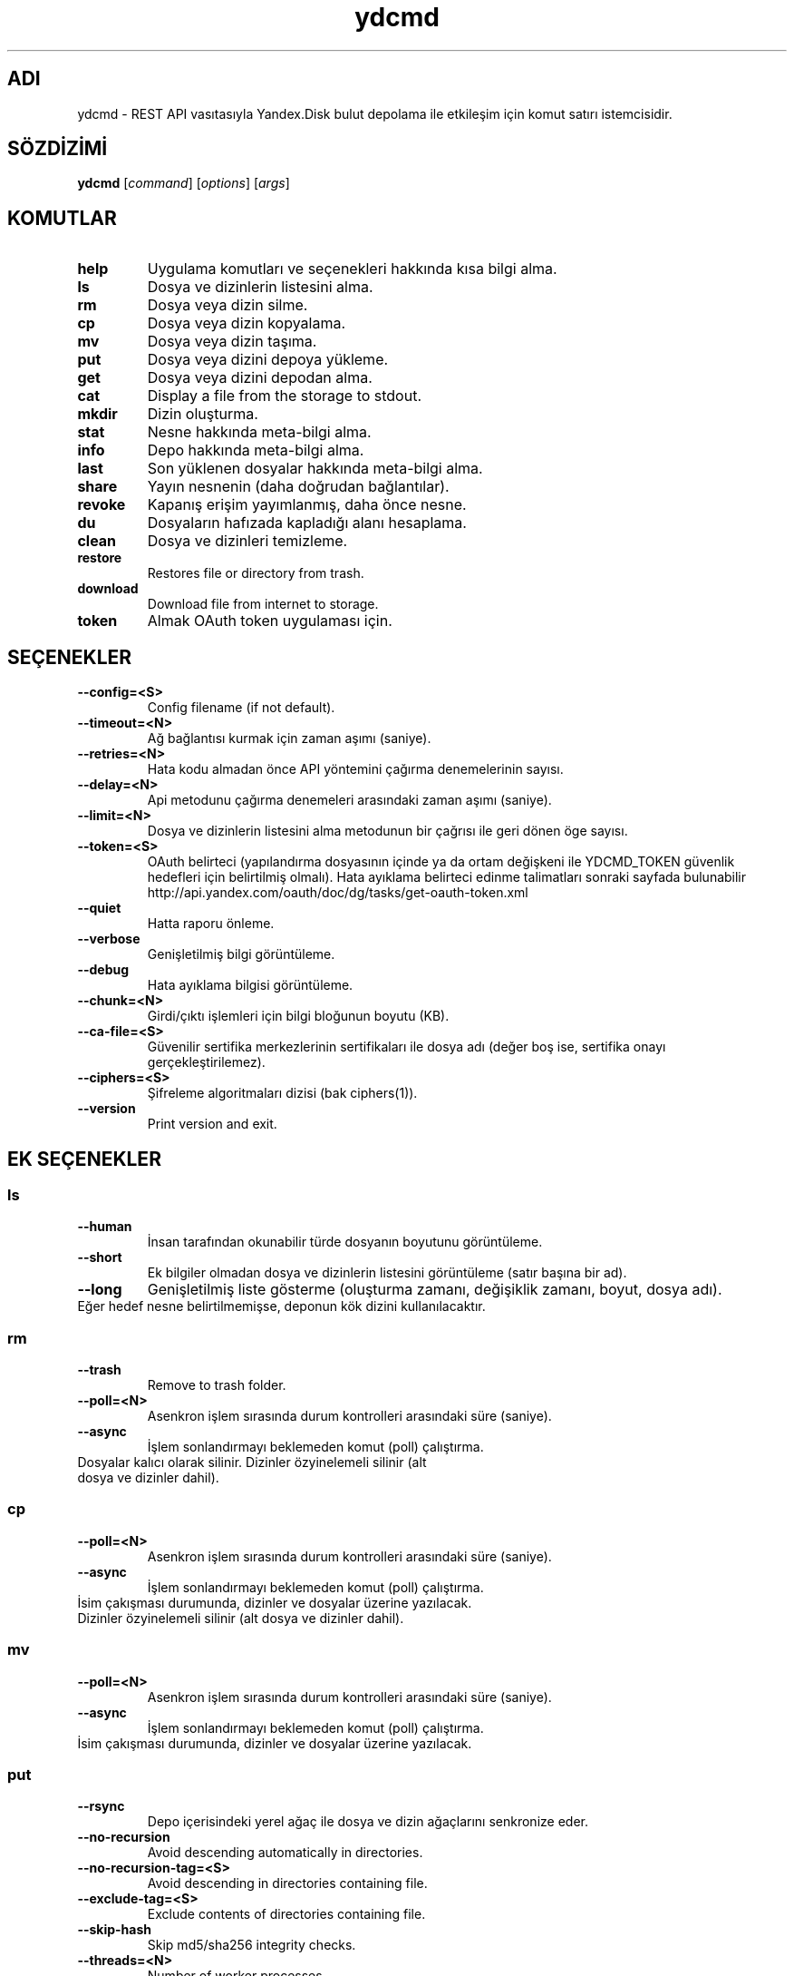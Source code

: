 .TH ydcmd 1 "22 Temmuz 2014"
.nh
.ad left
.SH ADI
ydcmd \- REST API vasıtasıyla Yandex.Disk bulut depolama ile etkileşim için komut satırı istemcisidir.
.SH SÖZDİZİMİ
.B ydcmd
.RI [ command ] " " [ options ] " " [ args ]
.SH KOMUTLAR
.TP
.B help
Uygulama komutları ve seçenekleri hakkında kısa bilgi alma.
.TP
.B ls
Dosya ve dizinlerin listesini alma.
.TP
.B rm
Dosya veya dizin silme.
.TP
.B cp
Dosya veya dizin kopyalama.
.TP
.B mv
Dosya veya dizin taşıma.
.TP
.B put
Dosya veya dizini depoya yükleme.
.TP
.B get
Dosya veya dizini depodan alma.
.TP
.B cat
Display a file from the storage to stdout.
.TP
.B mkdir
Dizin oluşturma.
.TP
.B stat
Nesne hakkında meta-bilgi alma.
.TP
.B info
Depo hakkında meta-bilgi alma.
.TP
.B last
Son yüklenen dosyalar hakkında meta-bilgi alma.
.TP
.B share
Yayın nesnenin (daha doğrudan bağlantılar).
.TP
.B revoke
Kapanış erişim yayımlanmış, daha önce nesne.
.TP
.B du
Dosyaların hafızada kapladığı alanı hesaplama.
.TP
.B clean
Dosya ve dizinleri temizleme.
.TP
.B restore
Restores file or directory from trash.
.TP
.B download
Download file from internet to storage.
.TP
.B token
Almak OAuth token uygulaması için.
.SH SEÇENEKLER
.TP
.B --config=<S>
Config filename (if not default).
.TP
.B --timeout=<N>
Ağ bağlantısı kurmak için zaman aşımı (saniye).
.TP
.B --retries=<N>
Hata kodu almadan önce API yöntemini çağırma denemelerinin sayısı.
.TP
.B --delay=<N>
Api metodunu çağırma denemeleri arasındaki zaman aşımı (saniye).
.TP
.B --limit=<N>
Dosya ve dizinlerin listesini alma metodunun bir çağrısı ile geri dönen öge sayısı.
.TP
.B --token=<S>
OAuth belirteci (yapılandırma dosyasının içinde ya da ortam değişkeni ile YDCMD_TOKEN güvenlik hedefleri için belirtilmiş olmalı). Hata ayıklama belirteci edinme talimatları sonraki sayfada bulunabilir http://api.yandex.com/oauth/doc/dg/tasks/get-oauth-token.xml
.TP
.B --quiet
Hatta raporu önleme.
.TP
.B --verbose
Genişletilmiş bilgi görüntüleme.
.TP
.B --debug
Hata ayıklama bilgisi görüntüleme.
.TP
.B --chunk=<N>
Girdi/çıktı işlemleri için bilgi bloğunun boyutu (KB).
.TP
.B --ca-file=<S>
Güvenilir sertifika merkezlerinin sertifikaları ile dosya adı (değer boş ise, sertifika onayı gerçekleştirilemez).
.TP
.B --ciphers=<S>
Şifreleme algoritmaları dizisi (bak ciphers(1)).
.TP
.B --version
Print version and exit.
.SH EK SEÇENEKLER
.SS ls
.TP
.B --human
İnsan tarafından okunabilir türde dosyanın boyutunu görüntüleme.
.TP
.B --short
Ek bilgiler olmadan dosya ve dizinlerin listesini görüntüleme (satır başına bir ad).
.TP
.B --long
Genişletilmiş liste gösterme (oluşturma zamanı, değişiklik zamanı, boyut, dosya adı).
.TP
Eğer hedef nesne belirtilmemişse, deponun kök dizini kullanılacaktır.
.SS rm
.TP
.B --trash
Remove to trash folder.
.TP
.B --poll=<N>
Asenkron işlem sırasında durum kontrolleri arasındaki süre (saniye).
.TP
.B --async
İşlem sonlandırmayı beklemeden komut (poll) çalıştırma.
.TP
Dosyalar kalıcı olarak silinir. Dizinler özyinelemeli silinir (alt dosya ve dizinler dahil).
.SS cp
.TP
.B --poll=<N>
Asenkron işlem sırasında durum kontrolleri arasındaki süre (saniye).
.TP
.B --async
İşlem sonlandırmayı beklemeden komut (poll) çalıştırma.
.TP
İsim çakışması durumunda, dizinler ve dosyalar üzerine yazılacak. Dizinler özyinelemeli silinir (alt dosya ve dizinler dahil).
.SS mv
.TP
.B --poll=<N>
Asenkron işlem sırasında durum kontrolleri arasındaki süre (saniye).
.TP
.B --async
İşlem sonlandırmayı beklemeden komut (poll) çalıştırma.
.TP
İsim çakışması durumunda, dizinler ve dosyalar üzerine yazılacak.
.SS put
.TP
.B --rsync
Depo içerisindeki yerel ağaç ile dosya ve dizin ağaçlarını senkronize eder.
.TP
.B --no-recursion
Avoid descending automatically in directories.
.TP
.B --no-recursion-tag=<S>
Avoid descending in directories containing file.
.TP
.B --exclude-tag=<S>
Exclude contents of directories containing file.
.TP
.B --skip-hash
Skip md5/sha256 integrity checks.
.TP
.B --threads=<N>
Number of worker processes.
.TP
.B --iconv=<S>
Try to restore file or directory names from the specified encoding if necessary (for example cp1254).
.TP
.B --progress
Show progress (it is recommended to install python-progressbar module).
.TP
Eğer hedef nesne belirtilmemişse, dosya yüklemesi için deponun kök dizini kullanılacaktır. Eğer hedef nesne, dizini ("/" ile biten) belirtirse, kaynak dosyasının adı dizinin adına eklenmiş olacaktır. Eğer hedef nesne varsa, onay istemi olmadan üzerine yazılabilir olacaktır. Sembolik bağlantılar göz ardı edilir.
.SS get
.TP
.B --rsync
Dosya ve dizinlerin yerel ağacını depo içerisindeki ağaç ile senkronize eder.
.TP
.B --no-recursion
Avoid descending automatically in directories.
.TP
.B --skip-hash
Skip md5/sha256 integrity checks.
.TP
.B --threads=<N>
Number of worker processes.
.TP
.B --progress
Show progress (it is recommended to install python-progressbar module).
.TP
Eğer hedef dosyasının adı belirtilmemişse, depoda var olan adı kullanılacaktır. Eğer hedef nesne varsa, onay istemi olmadan üzerine yazılabilir olacaktır.
.SS info
.TP
.B --long
İnsan tarafından okunabilir türde göstermek yerine bayt'larla göstermek.
.SS last
.TP
.B --human
İnsan tarafından okunabilir türde dosyanın boyutunu görüntüleme.
.TP
.B --short
Ek bilgiler olmadan dosyaların listesini görüntüleme (satır başına bir isim).
.TP
.B --long
Genişletilmiş liste gösterme (oluşturma zamanı, değişiklik zamanı, boyut, dosya adı).
.TP
Eğer N argüman belirtilmemişse, REST API'nin varsayılan değeri kullanılacaktır.
.SS du
.TP
.B --depth=<N>
Seviye N'e kadar olan dizinlerin boyutlarını göstermek.
.TP
.B --long
İnsan tarafından okunabilir türde göstermek yerine bayt'larla göstermek.
.TP
Eğer hedef nesne belirtilmemişse, deponun kök dizini kullanılacaktır.
.SS clean
.TP
.B --dry
Silmek yerine, silinecek nesnelerin listesini göstermek.
.TP
.B --type=<S>
Silinecek nesnelerin türü ('file' - dosyalar, 'dir' - dizinler, 'all' - hepsi).
.TP
.B --keep=<S>
Kaydedilmesi gereken nesnelerin seçim kriterleri:
.br
* Verinin silinmesi gereken tarihe kadar seçilmesi için ISO formatındaki tarih satırı kullanılabilir (örneğin '2014-02-12T12:19:05+04:00');
.br
* Göreceli zamanı seçmek için sayı ve boyut kullanılabilir (örneğin, 7d', '4w', '1m', '1y');
.br
* Kopya sayısını seçmek için, boyut olmadan sayı kullanılabilir (örneğin, '31').
.SS restore
.TP
.B --poll=<N>
Interval (in seconds) between status polls during an asynchronous operation.
.TP
.B --async
Runs a command without waiting for operation to terminate (poll).
.TP
In case of name coincidence, directories and files will be overwritten. Directories are restored recursively (including sub folders and sub directories).
.SS download
.TP
.B --poll=<N>
Interval (in seconds) between status polls during an asynchronous operation.
.TP
.B --async
Runs a command without waiting for operation to terminate (poll).
.TP
.B --no-redirects
Disable redirects.
.TP
If target is not specified, target will be root '/' directory with file name extracted from URL (if possible).
.SH YAPILANDIRMA
.TP
Kolaylık sağlamak için ~/.ydcmd.cfg isimli bir yapılandırma dosyası oluşturmak ve bu dosyaya 0600 veya 0400 izinlerini vermek tavsiye edilir. Dosya biçimi:
.P
.RS
[ydcmd]
.br
# yorum
.br
<option> = <value>
.RE
.TP
Örneğin:
.P
.RS
[ydcmd]
.br
token   = 1234567890
.br
verbose = yes
.br
ca-file = /etc/ssl/certs/ca-certificates.crt
.RE
.SH ÇEVRE DEĞİŞKENLERİ
.TP
.B YDCMD_TOKEN
OAuth belirteci. --token seçeneği üzerinde önceliğe sahiptir.
.TP
.B SSL_CERT_FILE
Güvenilir sertifika merkezlerinin sertifikaları ile dosya adı. --ca-file seçeneği üzerinde önceliğe sahiptir.
.SH ÇIKIŞ KODU
.TP
.B 0
Başarılı tamamlama.
.TP
.B 1
Genel uygulama hatası.
.TP
.B 4
Durum kodu HTTP-4xx (istemci hatası).
.TP
.B 5
Durum kodu HTTP-5xx (sunucu hatası).
.SH ÇEVİRİ
.TP
Tatyana Pekhas <tatyana-zlobina@mail.ru>
